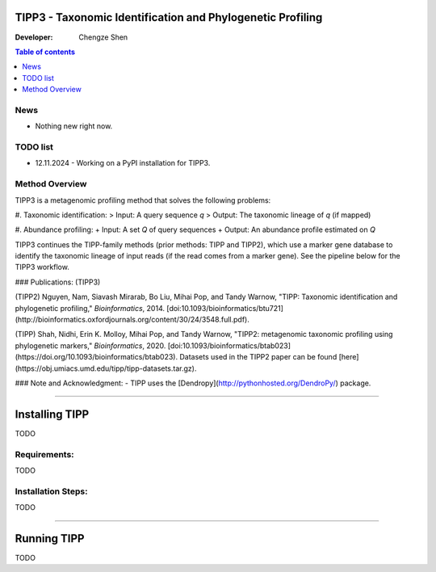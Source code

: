 TIPP3 - Taxonomic Identification and Phylogenetic Profiling
==========================================================
|CHANGELOG|
  
:Developer:
    Chengze Shen

.. contents:: Table of contents
   :backlinks: top
   :local:

News
----
* Nothing new right now.

TODO list
---------
* 12.11.2024 - Working on a PyPI installation for TIPP3.

Method Overview
---------------
TIPP3 is a metagenomic profiling method that solves the following problems:

#. Taxonomic identification:
> Input: A query sequence *q*
> Output: The taxonomic lineage of *q* (if mapped)

#. Abundance profiling:
+ Input: A set *Q* of query sequences
+ Output: An abundance profile estimated on *Q*

TIPP3 continues the TIPP-family methods (prior methods: TIPP and TIPP2), which use a marker gene database to identify the taxonomic lineage of input reads (if the read comes from a marker gene). See the pipeline below for the TIPP3 workflow.

+-------------------------------------------+
| Publication                               |
+===========================================+
| (TIPP2) Nguyen, Nam, Siavash Mirarab,     |
| Bo Liu, Mihai Pop, and Tandy Warnow,      |
| "TIPP: Taxonomic identification and       |
| phylogenetic profiling."                  |
| Bioinformatics, 2014.                     |
| https://doi:10.1093/bioinformatics/btu721 |
+===========================================+
|                                           |
+-------------------------------------------+

### Publications:
(TIPP3)

(TIPP2) Nguyen, Nam, Siavash Mirarab, Bo Liu, Mihai Pop, and Tandy Warnow, "TIPP: Taxonomic identification and phylogenetic profiling," *Bioinformatics*, 2014. [doi:10.1093/bioinformatics/btu721](http://bioinformatics.oxfordjournals.org/content/30/24/3548.full.pdf).

(TIPP) Shah, Nidhi, Erin K. Molloy, Mihai Pop, and Tandy Warnow, "TIPP2: metagenomic taxonomic profiling using phylogenetic markers," *Bioinformatics*, 2020. [doi:10.1093/bioinformatics/btab023](https://doi.org/10.1093/bioinformatics/btab023). Datasets used in the TIPP2 paper can be found [here](https://obj.umiacs.umd.edu/tipp/tipp-datasets.tar.gz). 

### Note and Acknowledgment: 
- TIPP uses the [Dendropy](http://pythonhosted.org/DendroPy/) package. 

-------------------------------------

Installing TIPP
===============
TODO

Requirements:
-------------
TODO

Installation Steps:
-------------------
TODO


---------------------------------------------

Running TIPP
============
TODO


.. |CHANGELOG| image:: https://img.shields.io/badge/CHANGELOG-gray?style=flat
   :alt: Static Badge
   :target: CHANGELOG
